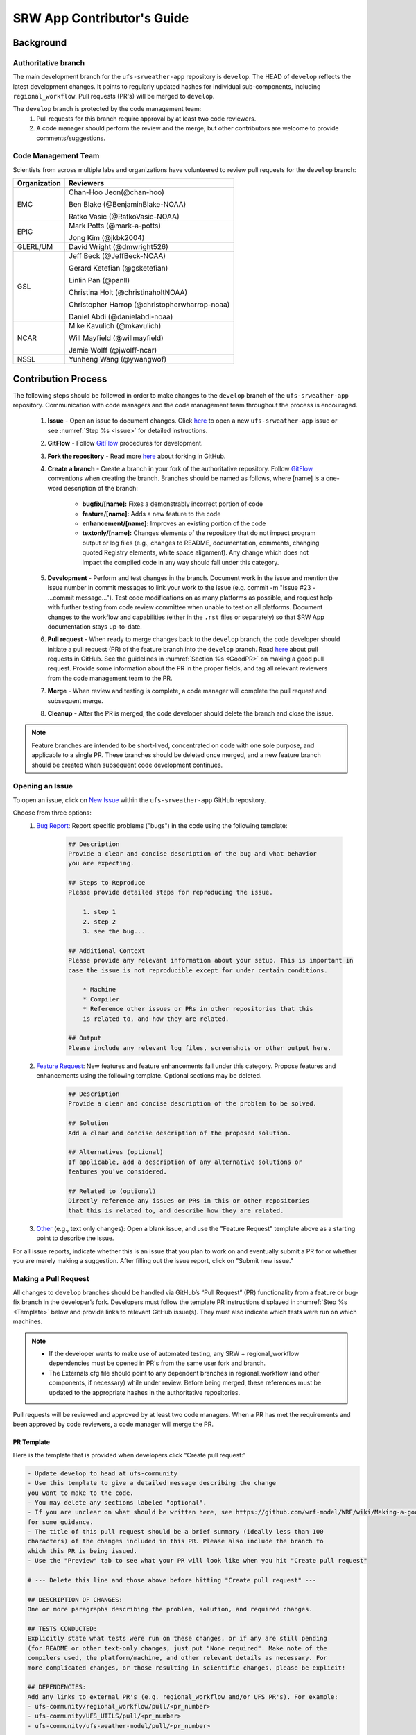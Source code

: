 
.. _ContributorsGuide:

==============================
SRW App Contributor's Guide
==============================

.. _Background:

Background
==========

Authoritative branch
-----------------------

The main development branch for the ``ufs-srweather-app`` repository is ``develop``. The HEAD of ``develop`` reflects the latest development changes. It points to regularly updated hashes for individual sub-components, including ``regional_workflow``. Pull requests (PR's) will be merged to ``develop``. 

The ``develop`` branch is protected by the code management team:
    #. Pull requests for this branch require approval by at least two code reviewers.
    #. A code manager should perform the review and the merge, but other contributors are welcome to provide comments/suggestions.


Code Management Team
--------------------------

Scientists from across multiple labs and organizations have volunteered to review pull requests for the ``develop`` branch:

.. table::

    +------------------+------------------------------------------------+
    | **Organization** | **Reviewers**                                  |
    +==================+================================================+
    | EMC              | Chan-Hoo Jeon(@chan-hoo)                       |
    |                  |                                                |
    |                  | Ben Blake (@BenjaminBlake-NOAA)                |
    |                  |                                                |
    |                  | Ratko Vasic (@RatkoVasic-NOAA)                 |
    +------------------+------------------------------------------------+
    | EPIC             | Mark Potts (@mark-a-potts)                     |
    |                  |                                                |
    |                  | Jong Kim (@jkbk2004)                           |
    +------------------+------------------------------------------------+
    | GLERL/UM         | David Wright (@dmwright526)                    |
    +------------------+------------------------------------------------+
    | GSL              | Jeff Beck (@JeffBeck-NOAA)                     |
    |                  |                                                |
    |                  | Gerard Ketefian (@gsketefian)                  |
    |                  |                                                |
    |                  | Linlin Pan (@panll)                            |
    |                  |                                                |
    |                  | Christina Holt (@christinaholtNOAA)            |
    |                  |                                                |
    |                  | Christopher Harrop (@christopherwharrop-noaa)  |
    |                  |                                                |
    |                  | Daniel Abdi (@danielabdi-noaa)                 |
    +------------------+------------------------------------------------+
    | NCAR             | Mike Kavulich (@mkavulich)                     |
    |                  |                                                |
    |                  | Will Mayfield (@willmayfield)                  |
    |                  |                                                |
    |                  | Jamie Wolff (@jwolff-ncar)                     |
    +------------------+------------------------------------------------+
    | NSSL             | Yunheng Wang (@ywangwof)                       |
    +------------------+------------------------------------------------+


.. _ContribProcess:

Contribution Process
========================

The following steps should be followed in order to make changes to the ``develop`` branch of the ``ufs-srweather-app`` repository. Communication with code managers and the code management team throughout the process is encouraged.

    #. **Issue** - Open an issue to document changes. Click `here <https://github.com/ufs-community/ufs-srweather-app/issues/new/choose>`__ to open a new ``ufs-srweather-app`` issue or see :numref:`Step %s <Issue>` for detailed instructions. 
    #. **GitFlow** - Follow `GitFlow <https://nvie.com/posts/a-successful-git-branching-model/>`__ procedures for development. 
    #. **Fork the repository** - Read more `here <https://docs.github.com/en/get-started/quickstart/fork-a-repo>`__ about forking in GitHub.
    #. **Create a branch** - Create a branch in your fork of the authoritative repository. Follow `GitFlow <https://nvie.com/posts/a-successful-git-branching-model/>`__ conventions when creating the branch. Branches should be named as follows, where [name] is a one-word description of the branch:

        * **bugfix/[name]:** Fixes a demonstrably incorrect portion of code
        * **feature/[name]:** Adds a new feature to the code
        * **enhancement/[name]:** Improves an existing portion of the code
        * **textonly/[name]:** Changes elements of the repository that do not impact program output or log files (e.g., changes to README, documentation, comments, changing quoted Registry elements, white space alignment). Any change which does not impact the compiled code in any way should fall under this category.
        ..
            COMMENT: Ask for input on *textonly* description. 
    #. **Development** - Perform and test changes in the branch. Document work in the issue and mention the issue number in commit messages to link your work to the issue (e.g. commit -m "Issue #23 - ...commit message..."). Test code modifications on as many platforms as possible, and request help with further testing from code review committee when unable to test on all platforms. Document changes to the workflow and capabilities (either in the ``.rst`` files or separately) so that SRW App documentation stays up-to-date. 
    #. **Pull request** - When ready to merge changes back to the ``develop`` branch, the code developer should initiate a pull request (PR) of the feature branch into the ``develop`` branch. Read `here <https://docs.github.com/en/pull-requests/collaborating-with-pull-requests/proposing-changes-to-your-work-with-pull-requests/about-pull-requests>`__ about pull requests in GitHub. See the guidelines in :numref:`Section %s <GoodPR>` on making a good pull request. Provide some information about the PR in the proper fields, and tag all relevant reviewers from the code management team to the PR.
    #. **Merge** - When review and testing is complete, a code manager will complete the pull request and subsequent merge.
    #. **Cleanup** - After the PR is merged, the code developer should delete the branch and close the issue.

.. note::
    Feature branches are intended to be short-lived, concentrated on code with one sole purpose, and applicable to a single PR. These branches should be deleted once merged, and a new feature branch should be created when subsequent code development continues.

.. _Issue:

Opening an Issue
-------------------

To open an issue, click on `New Issue <https://github.com/ufs-community/ufs-srweather-app/issues/new/choose>`__ within the ``ufs-srweather-app`` GitHub repository. 

Choose from three options: 
    #. `Bug Report <https://github.com/ufs-community/ufs-srweather-app/issues/new?assignees=&labels=bug&template=bug_report.md&title=>`__: Report specific problems ("bugs") in the code using the following template:

        .. code-block:: console

            ## Description
            Provide a clear and concise description of the bug and what behavior 
            you are expecting.

            ## Steps to Reproduce
            Please provide detailed steps for reproducing the issue.

                1. step 1
                2. step 2
                3. see the bug...

            ## Additional Context
            Please provide any relevant information about your setup. This is important in 
            case the issue is not reproducible except for under certain conditions.

                * Machine
                * Compiler
                * Reference other issues or PRs in other repositories that this 
                is related to, and how they are related.

            ## Output
            Please include any relevant log files, screenshots or other output here.


    #. `Feature Request <https://github.com/ufs-community/ufs-srweather-app/issues/new?assignees=&labels=enhancement&template=feature_request.md&title=>`__: New features and feature enhancements fall under this category. Propose features and enhancements using the following template. Optional sections may be deleted.

        .. code-block:: console

            ## Description
            Provide a clear and concise description of the problem to be solved.

            ## Solution
            Add a clear and concise description of the proposed solution.

            ## Alternatives (optional)
            If applicable, add a description of any alternative solutions or 
            features you've considered.

            ## Related to (optional)
            Directly reference any issues or PRs in this or other repositories 
            that this is related to, and describe how they are related.

    #. `Other <https://github.com/ufs-community/ufs-srweather-app/issues/new>`__ (e.g., text only changes): Open a blank issue, and use the "Feature Request" template above as a starting point to describe the issue. 

For all issue reports, indicate whether this is an issue that you plan to work on and eventually submit a PR for or whether you are merely making a suggestion. After filling out the issue report, click on "Submit new issue." 

.. _GoodPR:

Making a Pull Request
---------------------------

All changes to ``develop`` branches should be handled via GitHub’s “Pull Request” (PR) functionality from a feature or bug-fix branch in the developer’s fork. Developers must follow the template PR instructions displayed in :numref:`Step %s <Template>` below and provide links to relevant GitHub issue(s). They must also indicate which tests were run on which machines. 

.. note::

    * If the developer wants to make use of automated testing, any SRW + regional_workflow dependencies must be opened in PR's from the same user fork and branch.
    * The Externals.cfg file should point to any dependent branches in regional_workflow (and other components, if necessary) while under review. Before being merged, these references must be updated to the appropriate hashes in the authoritative repositories.

..
    COMMENT: Is this update of hashes done by the developer or code manager? How does the developer indicate that that will be necessary?

Pull requests will be reviewed and approved by at least two code managers. When a PR has met the requirements and been approved by code reviewers, a code manager will merge the PR. 

.. _Template:

PR Template
^^^^^^^^^^^^^^^^

Here is the template that is provided when developers click "Create pull request:"

.. code-block:: console
    
    - Update develop to head at ufs-community
    - Use this template to give a detailed message describing the change 
    you want to make to the code.
    - You may delete any sections labeled "optional".
    - If you are unclear on what should be written here, see https://github.com/wrf-model/WRF/wiki/Making-a-good-pull-request-message 
    for some guidance. 
    - The title of this pull request should be a brief summary (ideally less than 100 
    characters) of the changes included in this PR. Please also include the branch to 
    which this PR is being issued.
    - Use the "Preview" tab to see what your PR will look like when you hit "Create pull request"

    # --- Delete this line and those above before hitting "Create pull request" ---

    ## DESCRIPTION OF CHANGES: 
    One or more paragraphs describing the problem, solution, and required changes.

    ## TESTS CONDUCTED: 
    Explicitly state what tests were run on these changes, or if any are still pending 
    (for README or other text-only changes, just put "None required". Make note of the 
    compilers used, the platform/machine, and other relevant details as necessary. For 
    more complicated changes, or those resulting in scientific changes, please be explicit!

    ## DEPENDENCIES:
    Add any links to external PR's (e.g. regional_workflow and/or UFS PR's). For example:
    - ufs-community/regional_workflow/pull/<pr_number>
    - ufs-community/UFS_UTILS/pull/<pr_number>
    - ufs-community/ufs-weather-model/pull/<pr_number>

    ## DOCUMENTATION:
    If this PR is contributing new capabilities that need to be documented, please also 
    include updates to the RST files (docs/UsersGuide/source) as supporting material.

    ## ISSUE (optional): 
    If this PR is resolving or referencing one or more issues, in this repository or 
    elewhere, list them here. For example, "Fixes issue mentioned in #123" or "Related to 
    bug in https://github.com/ufs-community/other_repository/pull/63"

    ## CONTRIBUTORS (optional): 
    If others have contributed to this work aside from the PR author, list them here


Additional Guidance
^^^^^^^^^^^^^^^^^^^^^^^^

**TITLE:** Titles should give code reviewers a clear idea of what the change will do in approximately 5-10 words. Some good examples from the past:

    * Make thompson_mynn_lam3km ccpp suite available
    * Fix module loads on Hera
    * Add support for Rocoto with generic LINUX platform

All of the above examples concisely describe the changes contained in the pull request. The title will not get cut off in emails and web pages. In contrast, here are some made-up (but plausible) examples of BAD pull request titles:

    * Bug fixes (Bug fixes on what part of the code?)
    * Changes to surface scheme (What kind of changes? What surface scheme?)

**DESCRIPTION OF CHANGES:** The first line of the description should be a single-line "purpose" for this change. Note the type of change (i.e., bug fix, feature, enhancement, textonly). Summarize the problem, proposed solution, and required changes. If this is an enhancement or new code, describe why the change is important.

**DOCUMENTATION:** Developers adding a new capability should include documentation on how to use this capability. This documentation can be included in the appropriate section of the PR message or submitted as a file attachment. Developers should consider updating the existing ``.rst`` documentation files in the ``ufs-srweather-app`` repository. If this is not possible, they can submit an issue to indicate that documentation updates are required based on the documentation in their PR submission. 

Tips, Best Practices, and Protocols to Follow When Issuing a PR
^^^^^^^^^^^^^^^^^^^^^^^^^^^^^^^^^^^^^^^^^^^^^^^^^^^^^^^^^^^^^^^^^^

* **Indicate urgency.** If a PR is particularly urgent, this information should be provided in the PR Description section, and multiple code management team members should be tagged to draw attention to this issue.
* **Indicate the scope of the PR.** If the PR is extremely minor (e.g., change to the README file), indicate this in the PR message. If it is an extensive PR, test it on as many platforms as possible, and stress the necessity that it be tested on systems for which you do not have access.
* **Clarify in the PR message where the code has been tested.** At a minimum, code should be tested on the platform where code modification has taken place. It should also be tested on machines where code modifications will impact results. If the developer does not have access to these platforms, this should be noted in the PR. 
* **Follow separation of concerns.** For example, module loads are only handled in the appropriate modulefiles, Rocoto always sets the work directory, j-jobs make the work directory, and ex-scripts require the work directory to exist.
..
    COMMENT: Originally, it mentioned style guidelines for the regional_workflow, but where are those located?
* **Label PR status appropriately.** If the PR is not completely ready to be merged please add a “draft” or “do not merge” label to the PR. 
* **Target subject matter experts among the code management team.** When possible, tag team members who are familiar with the modifications made in the PR so that the committee can provide effective and streamlined PR reviews and approvals.
* **Schedule a live code review** if the PR is exceptionally complex in order to brief members of the code management team on the PR either in-person or through a teleconference.
..
    COMMENT: Are these last two points possible for contributors outside of NOAA?? Is there a process for this??


.. _ContribStandards:

Code and Configuration Standards
===================================

General
-----------

Platform-specific settings should be handled only through configuration and module files, not in code or scripts.

SRW Application
------------------

Externals.cfg
    * All externals live in a single Externals.cfg file.
    * Externals should point only to authoritative repositories for the given code base.
    * Only a single hash will be maintained for any given external code base. All externals should point to this static hash (not to the top of a branch). 
    
Build system
    * Each component should build with CMake
    * Each component should build with Intel compilers on official `Level 1 <https://github.com/ufs-community/ufs-srweather-app/wiki/Supported-Platforms-and-Compilers>`__ platforms and with GNU or Intel compilers on other platforms. 
    * Each component should have a mechanism for platform independence (i.e., no hard-coded machine-specific settings outside of established environment, configuration, and module files). 
    * Each component should build with the latest release of the `HPC-Stack <https://github.com/NOAA-EMC/hpc-stack>`__. 

Module files (env files)
    * Each component should build using the common modules located in the ``env/srw_common`` file.

..
    COMMENT: Common what?! Add update once this is clarified. 

Regional Workflow
----------------------
The ``regional_workflow`` repository must not contain source code for compiled programs. Only scripts, configuration files, and documentation should reside in this repository. 

**General Coding Standards:** 
    * All bash scripts must explicitly be ``#!/bin/bash`` scripts. They should not be login-enabled.
    * MacOS does not have all Linux utilities by default. Developers should ensure that they do not break any MacOS capabilities with their contribution.
    * All code must be indented appropriately and conform to the style of existing scripts.

..
    COMMENT: And what is this style? Do we have a style guide?

**Python Coding Standards:** 
    * All newly added Python code must be linted with a score of 10/10 following the .pylintrc configuration file set by the code managers. 
    * All Python code contributions should come with an appropriate ``environment.yml`` file for the feature. 
    * Keep the use of external Python packages to a minimum for necessary workflow tasks. Currently these include ``f90nml``, ``pyyaml``, and ``jinja``. 

**Workflow Design:** Follow the `NCO Guidelines <https://www.nco.ncep.noaa.gov/idsb/implementation_standards/>`__ for what is incorporated in each layer of the workflow. This is particularly important in the ``scripts`` directory. 

**Module files (env files):** All official platforms should have an environment file that can be sourced to provide the appropriate python packages and other settings for the platform. 

**Management of the Configuration File:** New configurable options must be consistent with existing configurable options. Add necessary checks on acceptable options where applicable. Add appropriate default values.

**Management of Template Files:** If a new configurable option is required in an existing template, it must be handled similarly to its counterparts in the scripts that fill in the template.

..
    COMMENT: Add Jinja template info when available.

**Namelist Management:** Namelists in ``ufs-srweather-app`` and ``regional_workflow`` are generated using a Python tool and managed by setting YAML configuration parameters. This allows for the management of multiple configuration settings with maximum flexibility and minimum duplication of information. 



Contributor Requirements
===========================

Preparing Code for Contribution to the UFS SRW Application
------------------------------------------------------------

All changes should be associated with a GitHub Issue. If a developer is working on a change, they should search the existing issues in the appropriate repository (``ufs-srweather-app`` and/or ``regional_workflow``). If an issue does not exist for the work they are doing, they should create one prior to opening a new pull request.

**Guidelines for All Modifications:**
    * All changes should adhere to the Code and Configuration Standards detailed in :numref:`Section %s <ContribStandards>`. 
    * For changes to the ``scripts``, ``ush``, or ``jobs`` directories (within ``ufs-srweather-app/regional_workflow``), developers should follow the `NCO Guidelines <https://www.nco.ncep.noaa.gov/idsb/implementation_standards/>`__ for what is incorporated into each layer as closely as possible. 
    * Developers should ensure their contributions work with the most recent version of the ``ufs-srweather-app``, including all the specific up-to-date hashes of each subcomponent.
    * Modifications should not break any existing supported capabilities on any supported platforms.
    * Developers will not be required to run tests on *all* supported platforms, but if a failure is pointed out by another reviewer (or by automated testing), then the developer should work with reviewers and code managers to ensure that the problem is resolved prior to merging.
    * If possible, developers should run a fundamental test suite (see :numref:`Section %s <Testing>`) on at least one supported platform and report on the outcome in the PR template.
    * If changes are made to ``regional_workflow``, a corresponding PR to ``ufs-srweather-app`` should be opened to update the regional_workflow hash. 
    * Update the ``.rst`` documentation files where appropriate. 

..
    COMMENT: Is this something contributors need to do, or code managers only?


**Guidelines for New Components:**
    * Components should have a mechanism for portability and platform-independence; code that is included in the SRW App should not be tied to specific platforms. 
    * New components should be able to build using the standard supported NCEPLIBS environment (currently `HPC-Stack <https://github.com/NOAA-EMC/hpc-stack>`__).
    * New entries in Externals.cfg should only be repositories from “official” sources; either the `UFS Community GitHub organization <https://github.com/ufs-community>`__ or another NOAA project organization.
    * Document how to use the new component, and include this information in the PR. 


.. _Testing: 

Testing
===============

The ``ufs-srweather-app`` repository uses the established workflow end-to-end (WE2E) testing framework (see :numref:`Chapter %s <WE2E_tests>`) to implement two tiers of testing: fundamental and comprehensive. *Fundamental testing* consists of a lightweight set of tests that can be automated and run regularly on each `Level 1 <https://github.com/ufs-community/ufs-srweather-app/wiki/Supported-Platforms-and-Compilers>`__ platform. These are mostly low-resolution tests and cover a wide scope of capabilities to ensure that there are no major, obvious faults in the underlying code. *Comprehensive testing* includes the entire set of WE2E tests. 

Before opening a PR, a minimum set of tests should be run: 
    * At least one end-to-end test (preferably a fundamental test suite) should be run on at least one supported platform
    * Any new functionality should be tested explicitly, and tests should be described in detail in the PR message. Depending on the impact of this functionality, this test should be added to the WE2E suite of fundamental or comprehensive tests. 

..
    COMMENT: By "supported platforms," are we talking about Level 1 only?

**Updating the Testing Suite:** When new capabilities are added or new bugs/issues are discovered, tests should be created and/or modified to test for these conditions. For example, if a new physics suite is introduced, it may be possible to alter an existing test rather than creating an entirely new test. Code developers introducing new capabilities should work with code managers to provide the proper configuration files, data, and other information necessary to create new tests for these capabilities.












